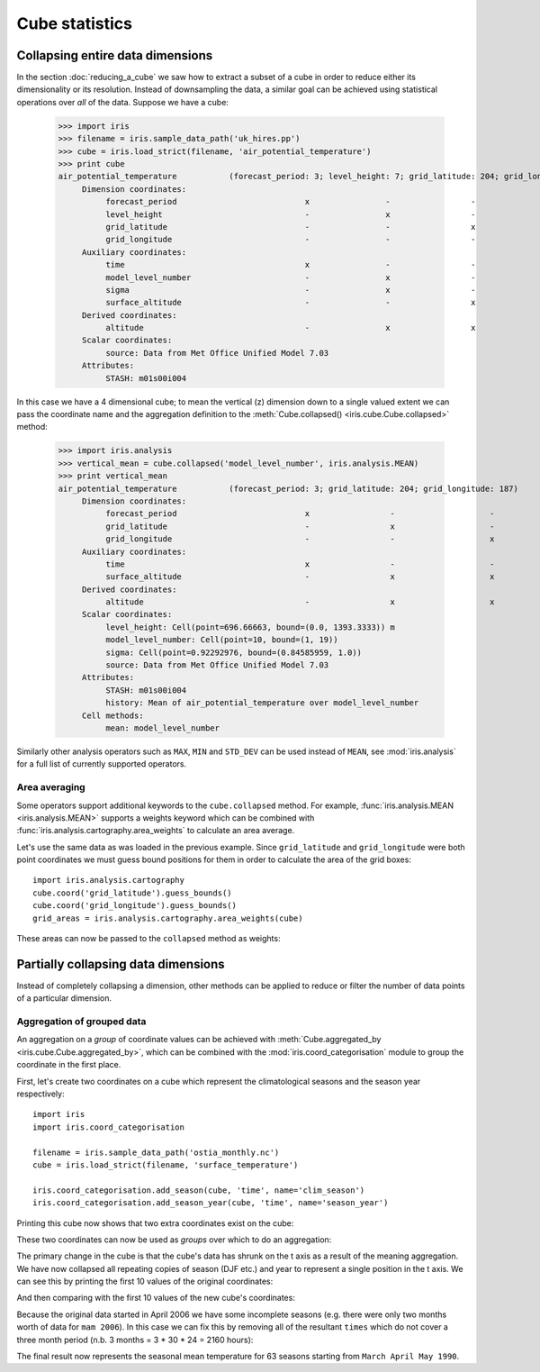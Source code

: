 ===============
Cube statistics
===============


Collapsing entire data dimensions
---------------------------------

.. testsetup::

    import iris
    filename = iris.sample_data_path('uk_hires.pp')
    cube = iris.load_strict(filename, 'air_potential_temperature')

    import iris.analysis.cartography
    cube.coord('grid_latitude').guess_bounds()
    cube.coord('grid_longitude').guess_bounds()
    grid_areas = iris.analysis.cartography.area_weights(cube)


In the section :doc:`reducing_a_cube` we saw how to extract a subset of a cube in order to reduce either its dimensionality or its resolution. 
Instead of downsampling the data, a similar goal can be achieved using statistical operations over *all* of the data. Suppose we have a cube:

    >>> import iris
    >>> filename = iris.sample_data_path('uk_hires.pp')
    >>> cube = iris.load_strict(filename, 'air_potential_temperature')
    >>> print cube
    air_potential_temperature           (forecast_period: 3; level_height: 7; grid_latitude: 204; grid_longitude: 187)
         Dimension coordinates:
              forecast_period                           x                -                 -                    -
              level_height                              -                x                 -                    -
              grid_latitude                             -                -                 x                    -
              grid_longitude                            -                -                 -                    x
         Auxiliary coordinates:
              time                                      x                -                 -                    -
              model_level_number                        -                x                 -                    -
              sigma                                     -                x                 -                    -
              surface_altitude                          -                -                 x                    x
         Derived coordinates:
              altitude                                  -                x                 x                    x
         Scalar coordinates:
              source: Data from Met Office Unified Model 7.03
         Attributes:
              STASH: m01s00i004



In this case we have a 4 dimensional cube; to mean the vertical (z) dimension down to a single valued extent we can pass the coordinate
name and the aggregation definition to the :meth:`Cube.collapsed() <iris.cube.Cube.collapsed>` method:

    >>> import iris.analysis
    >>> vertical_mean = cube.collapsed('model_level_number', iris.analysis.MEAN)
    >>> print vertical_mean
    air_potential_temperature           (forecast_period: 3; grid_latitude: 204; grid_longitude: 187)
         Dimension coordinates:
              forecast_period                           x                 -                    -
              grid_latitude                             -                 x                    -
              grid_longitude                            -                 -                    x
         Auxiliary coordinates:
              time                                      x                 -                    -
              surface_altitude                          -                 x                    x
         Derived coordinates:
              altitude                                  -                 x                    x
         Scalar coordinates:
              level_height: Cell(point=696.66663, bound=(0.0, 1393.3333)) m
              model_level_number: Cell(point=10, bound=(1, 19))
              sigma: Cell(point=0.92292976, bound=(0.84585959, 1.0))
              source: Data from Met Office Unified Model 7.03
         Attributes:
              STASH: m01s00i004
              history: Mean of air_potential_temperature over model_level_number
         Cell methods:
              mean: model_level_number


Similarly other analysis operators such as ``MAX``, ``MIN`` and ``STD_DEV`` can be used instead of ``MEAN``, 
see :mod:`iris.analysis` for a full list of currently supported operators.


Area averaging
^^^^^^^^^^^^^^

Some operators support additional keywords to the ``cube.collapsed`` method. For example, :func:`iris.analysis.MEAN <iris.analysis.MEAN>` 
supports a weights keyword which can be combined with :func:`iris.analysis.cartography.area_weights` to calculate an area average.

Let's use the same data as was loaded in the previous example. Since ``grid_latitude`` and ``grid_longitude`` were both
point coordinates we must guess bound positions for them in order to calculate the area of the grid boxes::

    import iris.analysis.cartography
    cube.coord('grid_latitude').guess_bounds()
    cube.coord('grid_longitude').guess_bounds()
    grid_areas = iris.analysis.cartography.area_weights(cube)

These areas can now be passed to the ``collapsed`` method as weights:

.. doctest::

    >>> new_cube = cube.collapsed(['grid_longitude', 'grid_latitude'], iris.analysis.MEAN, weights=grid_areas)
    >>> print new_cube
    air_potential_temperature           (model_level_number: 38)
         Dimension coordinates:
              model_level_number                           x
         Auxiliary coordinates:
              level_height                                 x
              sigma                                        x
         Scalar coordinates:
              grid_latitude: Cell(point=1.5145501, bound=(0.14430022, 2.8848)) degrees
              grid_longitude: Cell(point=358.74948, bound=(357.49399, 360.00497)) degrees
              source: Data from Met Office Unified Model 7.03
              surface_altitude: Cell(point=399.625, bound=(-14.0, 813.25)) m
         Attributes:
              STASH: m01s00i004
              history: Mean of air_potential_temperature over grid_longitude, grid_latitude
         Cell methods:
              mean: grid_longitude, grid_latitude




Partially collapsing data dimensions
------------------------------------

Instead of completely collapsing a dimension, other methods can be applied to reduce or filter the number of data points of a particular dimension. 



Aggregation of grouped data
^^^^^^^^^^^^^^^^^^^^^^^^^^^

An aggregation on a *group* of coordinate values can be achieved with :meth:`Cube.aggregated_by <iris.cube.Cube.aggregated_by>`, 
which can be combined with the :mod:`iris.coord_categorisation` module to group the coordinate in the first place.

First, let's create two coordinates on a cube which represent the climatological seasons and the season year respectively::

    import iris
    import iris.coord_categorisation

    filename = iris.sample_data_path('ostia_monthly.nc')
    cube = iris.load_strict(filename, 'surface_temperature')

    iris.coord_categorisation.add_season(cube, 'time', name='clim_season')
    iris.coord_categorisation.add_season_year(cube, 'time', name='season_year')


.. testsetup:: aggregation

    import iris

    filename = iris.sample_data_path('ostia_monthly.nc')
    cube = iris.load_strict(filename, 'surface_temperature')

    import iris.coord_categorisation
    iris.coord_categorisation.add_season(cube, 'time', name='clim_season')
    iris.coord_categorisation.add_season_year(cube, 'time', name='season_year')

    annual_seasonal_mean = cube.aggregated_by(['clim_season', 'season_year'], iris.analysis.MEAN)

    
Printing this cube now shows that two extra coordinates exist on the cube:

.. doctest:: aggregation

    >>> print cube
    surface_temperature                 (time: 54; latitude: 18; longitude: 432)
         Dimension coordinates:
              time                           x             -              -
              latitude                       -             x              -
              longitude                      -             -              x
         Auxiliary coordinates:
              clim_season                    x             -              -
              forecast_reference_time        x             -              -
              season_year                    x             -              -



These two coordinates can now be used as *groups* over which to do an aggregation:

.. doctest:: aggregation

    >>> annual_seasonal_mean = cube.aggregated_by(['clim_season', 'season_year'], iris.analysis.MEAN)
    >>> print repr(annual_seasonal_mean)
    <iris 'Cube' of surface_temperature (*ANONYMOUS*: 19; latitude: 18; longitude: 432)>
    
The primary change in the cube is that the cube's data has shrunk on the t axis as a result of the meaning aggregation. 
We have now collapsed all repeating copies of season (DJF etc.) and year to represent a single position in the t axis.
We can see this by printing the first 10 values of the original coordinates:

.. doctest:: aggregation

    >>> print cube.coord('clim_season')[:10].points
    ['mam' 'mam' 'jja' 'jja' 'jja' 'son' 'son' 'son' 'djf' 'djf']
    >>> print cube.coord('season_year')[:10].points
    [2006 2006 2006 2006 2006 2006 2006 2006 2007 2007]

And then comparing with the first 10 values of the new cube's coordinates:

.. doctest:: aggregation

    >>> print annual_seasonal_mean.coord('clim_season')[:10].points
    ['mam' 'jja' 'son' 'djf' 'mam' 'jja' 'son' 'djf' 'mam' 'jja']
    >>> print annual_seasonal_mean.coord('season_year')[:10].points
    [2006 2006 2006 2007 2007 2007 2007 2008 2008 2008]


Because the original data started in April 2006 we have some incomplete seasons
(e.g. there were only two months worth of data for ``mam 2006``).
In this case we can fix this by removing all of the resultant ``times`` which do not cover a
three month period (n.b. 3 months = 3 * 30 * 24 = 2160 hours):

.. doctest:: aggregation

    >>> spans_three_months = lambda time: (time.bound[1] - time.bound[0]) == 2160
    >>> three_months_bound = iris.Constraint(time=spans_three_months)
    >>> print annual_seasonal_mean.extract(three_months_bound)
    surface_temperature                 (*ANONYMOUS*: 3; latitude: 18; longitude: 432)
         Dimension coordinates:
              latitude                              -            x              -
              longitude                             -            -              x
         Auxiliary coordinates:
              clim_season                           x            -              -
              forecast_reference_time               x            -              -
              season_year                           x            -              -
              time                                  x            -              -
         Scalar coordinates:
              forecast_period: 0 hours
         Attributes:
              Conventions: CF-1.5
              STASH: m01s00i024
              history: Mean of surface_temperature aggregated over month, year
    Mean of surface_temperature...
         Cell methods:
              mean: month, year
              mean: clim_season, season_year



The final result now represents the seasonal mean temperature for 63 seasons starting from ``March April May 1990``.
